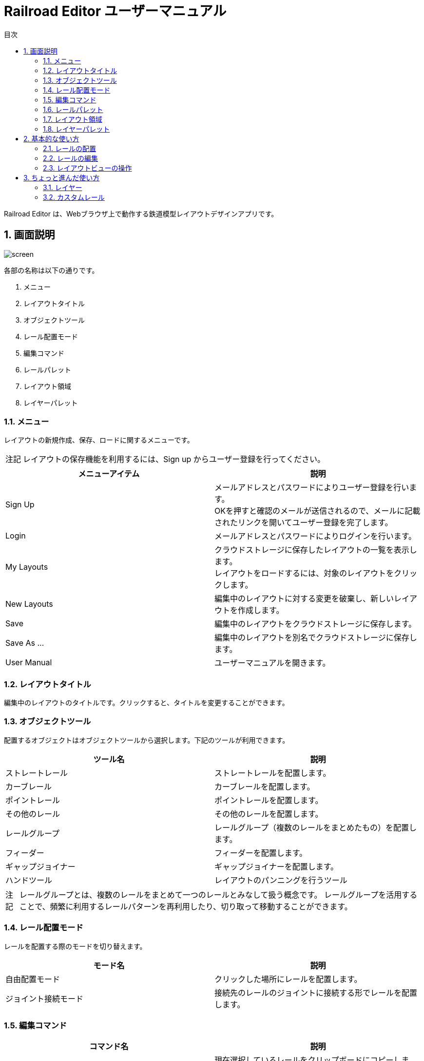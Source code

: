 = Railroad Editor ユーザーマニュアル
// DocTypeを指定
:page-layout: docs
// ドキュメントの説明。
:description: 本ガイドはRailroad Editorのユーザーマニュアルです。
// 検索キーワード
:keywords: AsciiDoc, Asciidoctor, syntax, reference, cheatsheet, 日本語訳, 翻訳, 訳
// 言語を指定
:lang: ja
// font awsomeを使用する。
:icons: font
:docinfo:
// 目次を表示する。左側に表示する。
:toc: left
// 第何レベルまで目次を表示するか。
:toclevels: 2
// タイトルにリンクをつける
:linkattrs:
// 章番号を付けるか。属性を定義しておくだけで章番号が付けられる。
:sectnums:
// ソースコードをハイライトする。
:source-highlighter: coderay
// UIマクロを有効にする
:experimental:
// 変数定義。各資産のルートフォルダ
// 画像
:imagesdir: images
// インクルード用adocファイル
:includedir: _includes
// ソース(Javaソースなど)
:sourcedir: sources
// 各ラベルの日本語定義
:toc-title: 目次
:preface-title: はじめに
:appendix-caption: 付録
:caution-caption: 注意
:example-caption: 例
:figure-caption: 図
:important-caption: 重要
:last-update-label: 最終更新
:manname-title: 名前
:note-caption: 注記
:preface-title: まえがき
:table-caption: 表
:tip-caption: ヒント
:toc-title: 目次
:untitled-label: 無題
:version-label: バージョン
:warning-caption: 警告
:listing-caption:
// デフォルトの章番号の接頭辞「Chapter.」が表示されないよう、値を空で設定する。
:sectanchors:


Railroad Editor は、Webブラウザ上で動作する鉄道模型レイアウトデザインアプリです。

toc::[]


== 画面説明
image::screen.png[]

各部の名称は以下の通りです。

. メニュー
. レイアウトタイトル
. オブジェクトツール
. レール配置モード
. 編集コマンド
. レールパレット
. レイアウト領域
. レイヤーパレット

=== メニュー
レイアウトの新規作成、保存、ロードに関するメニューです。

NOTE: レイアウトの保存機能を利用するには、Sign up からユーザー登録を行ってください。

[cols="2*", options="header"]
|===
|メニューアイテム
|説明

|Sign Up
|メールアドレスとパスワードによりユーザー登録を行います。  +
OKを押すと確認のメールが送信されるので、メールに記載されたリンクを開いてユーザー登録を完了します。

|Login
|メールアドレスとパスワードによりログインを行います。

|My Layouts
|クラウドストレージに保存したレイアウトの一覧を表示します。  +
レイアウトをロードするには、対象のレイアウトをクリックします。

|New Layouts
|編集中のレイアウトに対する変更を破棄し、新しいレイアウトを作成します。

|Save
|編集中のレイアウトをクラウドストレージに保存します。

|Save As ...
|編集中のレイアウトを別名でクラウドストレージに保存します。

|User Manual
|ユーザーマニュアルを開きます。

|===


=== レイアウトタイトル
編集中のレイアウトのタイトルです。クリックすると、タイトルを変更することができます。

=== オブジェクトツール
配置するオブジェクトはオブジェクトツールから選択します。下記のツールが利用できます。

[cols="2*", options="header"]
|===
|ツール名
|説明

|ストレートレール
|ストレートレールを配置します。

|カーブレール
|カーブレールを配置します。

|ポイントレール
|ポイントレールを配置します。

|その他のレール
|その他のレールを配置します。

|レールグループ
|レールグループ（複数のレールをまとめたもの）を配置します。

|フィーダー
|フィーダーを配置します。

|ギャップジョイナー
|ギャップジョイナーを配置します。

|ハンドツール
|レイアウトのパンニングを行うツール

|===

NOTE: レールグループとは、複数のレールをまとめて一つのレールとみなして扱う概念です。
レールグループを活用することで、頻繁に利用するレールパターンを再利用したり、切り取って移動することができます。

=== レール配置モード
レールを配置する際のモードを切り替えます。

[cols="2*", options="header"]
|===
|モード名
|説明

|自由配置モード
|クリックした場所にレールを配置します。

|ジョイント接続モード
|接続先のレールのジョイントに接続する形でレールを配置します。

|===

=== 編集コマンド

[cols="2*", options="header"]
|===
|コマンド名
|説明

|コピー
|現在選択しているレールをクリップボードにコピーします。

|切り取り
|現在選択しているレールをクリップボードにコピーし、削除します。

|削除
|現在選択しているレールを削除します。

|アンドゥ
|直前のレイアウトへの変更を取り消します。

|リドゥ
|直前のアンドゥを取り消します。

|ビューをリセット
|ビューを初期状態にリセットします。

|設定
|レイアウトの設定を変更します。

|===


=== レールパレット
オブジェクトツールでレール系ツールを選択している場合に表示されます。
配置するレールは、このパレットのリストの中から選択します。

=== レイアウト領域
編集可能なレイアウトの領域です。領域のサイズは設定から変更できます。

=== レイヤーパレット
レイアウトのレイヤーを管理するパレットです。下記の操作が可能です。

* レイヤーの追加・削除
* レイヤーの可視性の変更
* アクティブレイヤー（編集中のレイヤー）の切替
* レイヤーの設定の変更

== 基本的な使い方

=== レールの配置
レールの配置は、下記の手順で行います。

. オブジェクトツールから、レール系ツールを選択します。
. レールパレットから、配置するレールを選択します。
. レール配置モードを選択します。レール配置モードは下記の２種類です。
** 自由配置モード
** ジョイント接続モード
. 各配置モードごとの手順にもとづいてレールを配置します。

以下、各配置モードごとの手順について説明します。

==== 自由配置モード
レイアウト上のクリックした場所にレールを配置するモードです。

. レイアウト上の配置したい場所を左クリックします。
** Shiftを押し続けると、グリッド上に配置することができます。
. クリックした場所に対して、レールのジョイントを合わせる形で半透明の仮レールが表示されます。
. 右クリックで、合わせるレールのジョイントを切り替えることができます。
** ジョイント1 -> 2 -> 3 ...  -> レールの中心点 -> ジョイント1, とループします。
. マウスを移動させると、マウスの方向にレールを回転させることができます。
. 再度左クリックすることで、レールの配置を確定します。

レイアウト上にレールが一本も無い状態では、自由配置モードのみ選択できます。

==== ジョイント接続モード
接続先のレールのジョイントをクリックすることでレールを配置するモードです。

. 接続先のレールのジョイントに、マウスカーソルを合わせます。
. ジョイントに接続された半透明の仮レールが表示されます。
. 右クリックで、接続するレールのジョイントを切り替えることができます。
** ジョイント1 -> 2 -> 3 ...  -> レールの中心点 -> ジョイント1, とループします。
. 左クリックすることで、レールの配置を確定します。

WARNING: 他のレールと重なっている場合、レールを配置することはできません。立体交差のあるレイアウトを作成する場合、後述のレイヤー機能を利用してください。

一本目のレールを配置した後は、大半はこのジョイント接続モードを使うことになるでしょう。
そのため、レイアウト上に一本目のレールを配置した後は、自動的にこのジョイント接続モードに切り替わります。
もちろん、いつでも自由配置モードに切り替えることが可能です。


=== レールの編集

==== レールの選択
レールを選択することで、コピー・切り取り・削除などの編集コマンドを実行することができます。
レールを選択するには以下の方法があります。

* クリックによる選択
* ドラッグによる矩形範囲選択

===== クリックによる選択
* レールをクリックすると、そのレールを選択状態にします。
* 他のレールを選択するか、何もない場所をクリックすると選択状態は解除されます。
* Shiftを押しながらレールを選択すると、選択状態は解除されないため、複数のレールを選択することができます。

===== ドラッグによる矩形選択
* 矩形選択の始点をクリックします。
* そのまま右下方向にドラッグすると、黄色の矩形が表示されます。
* 矩形範囲に一部または全体が含まれる全てのレールが選択されます。

==== レールの削除
レールの削除を行う手順は以下の通りです。

. 1つ以上のレールを選択状態にします。
. 削除コマンドをクリックするか、Deleteキーを入力します。

==== レールのコピー・切り取り
レールのコピー・切り取りを実行する手順は以下の通りです。

. 1個以上のレールを選択状態にします。
. コピーまたは切り取り編集コマンドを実行します。
. 選択したレール群が「クリップボード」という名前のレールグループとして登録されます。  +
切り取りの場合、同時に削除が実行されます。
. 自動的にレールグループツールに切り替わり、クリップボードレールグループを選択した状態になります。
. クリップボードレールグループを好きな場所に配置します。

クリップボードレールグループは、再度コピー・切り取りを行うまで同じ内容が保持されます。


=== レイアウトビューの操作

* マウスホイール操作でレイアウトの拡大・縮小ができます。
* パンニングを行うには、オブジェクトツールからパンニングツールを選択します。
** マウスをドラッグすることで、パンニングができます。
** Altキーを押しっぱなしにすることでも、パンニングツールが利用できます。
* ビューを最初の状態に戻すには、「ビューをリセット」編集コマンドを使用します。


== ちょっと進んだ使い方

=== レイヤー
レイヤー機能を使うことで、立体的にレールが重なりあう複雑なレイアウトを作図することができます。

image::layers.png[]

1. レイヤーの追加
** 新しいレイヤーを追加します。
2. レイヤーの可視性
** レイヤーの可視性を切り替えます。クリックすると、可視、半透明、不可視の３つの状態をトグルします。
3. レイヤー名
** レイヤー名をクリックすることで、アクティブレイヤー（編集中のレイヤー）を切り替えます。
4. レイヤーの設定
** レイヤー名、レールの色を変更することができます。


=== カスタムレール
==== カスタムストレートレール
カスタムストレートレールを追加する手順は以下の通りです。

. ストレートレールパレット右上の + ボタンをクリックします。
. レールの名前、長さ、単線or複線を入力してOKをクリックします。

==== カスタムカーブレール
カスタムカーブレールを追加する手順は以下の通りです。

. カーブレールパレット右上の + ボタンをクリックします。
. レールの名前、半径、角度、単線or複線を入力してOKをクリックします。

